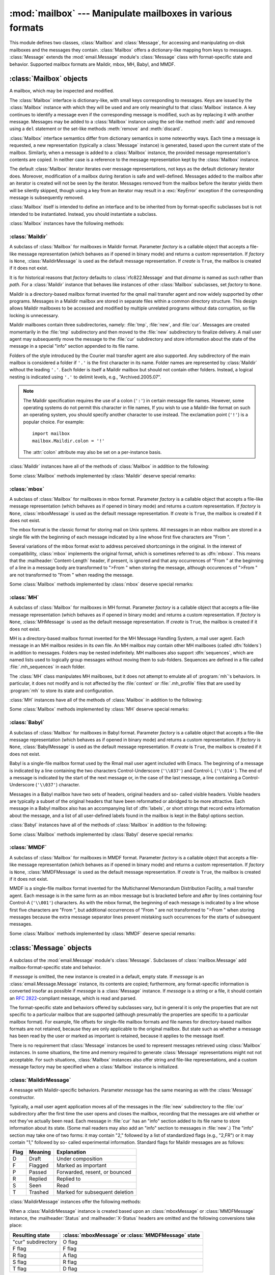 
:mod:`mailbox` --- Manipulate mailboxes in various formats
==========================================================

.. module:: mailbox
   :synopsis: Manipulate mailboxes in various formats
.. moduleauthor:: Gregory K. Johnson <gkj@gregorykjohnson.com>
.. sectionauthor:: Gregory K. Johnson <gkj@gregorykjohnson.com>


This module defines two classes, :class:`Mailbox` and :class:`Message`, for
accessing and manipulating on-disk mailboxes and the messages they contain.
:class:`Mailbox` offers a dictionary-like mapping from keys to messages.
:class:`Message` extends the :mod:`email.Message` module's :class:`Message`
class with format-specific state and behavior. Supported mailbox formats are
Maildir, mbox, MH, Babyl, and MMDF.


.. seealso::

   Module :mod:`email`
      Represent and manipulate messages.


.. _mailbox-objects:

:class:`Mailbox` objects
------------------------


.. class:: Mailbox

   A mailbox, which may be inspected and modified.

The :class:`Mailbox` interface is dictionary-like, with small keys corresponding
to messages. Keys are issued by the :class:`Mailbox` instance with which they
will be used and are only meaningful to that :class:`Mailbox` instance. A key
continues to identify a message even if the corresponding message is modified,
such as by replacing it with another message. Messages may be added to a
:class:`Mailbox` instance using the set-like method :meth:`add` and removed
using a ``del`` statement or the set-like methods :meth:`remove` and
:meth:`discard`.

:class:`Mailbox` interface semantics differ from dictionary semantics in some
noteworthy ways. Each time a message is requested, a new representation
(typically a :class:`Message` instance) is generated, based upon the current
state of the mailbox. Similarly, when a message is added to a :class:`Mailbox`
instance, the provided message representation's contents are copied. In neither
case is a reference to the message representation kept by the :class:`Mailbox`
instance.

The default :class:`Mailbox` iterator iterates over message representations, not
keys as the default dictionary iterator does. Moreover, modification of a
mailbox during iteration is safe and well-defined. Messages added to the mailbox
after an iterator is created will not be seen by the iterator. Messages removed
from the mailbox before the iterator yields them will be silently skipped,
though using a key from an iterator may result in a :exc:`KeyError` exception if
the corresponding message is subsequently removed.

:class:`Mailbox` itself is intended to define an interface and to be inherited
from by format-specific subclasses but is not intended to be instantiated.
Instead, you should instantiate a subclass.

:class:`Mailbox` instances have the following methods:


.. method:: Mailbox.add(message)

   Add *message* to the mailbox and return the key that has been assigned to it.

   Parameter *message* may be a :class:`Message` instance, an
   :class:`email.Message.Message` instance, a string, or a file-like object (which
   should be open in text mode). If *message* is an instance of the appropriate
   format-specific :class:`Message` subclass (e.g., if it's an :class:`mboxMessage`
   instance and this is an :class:`mbox` instance), its format-specific information
   is used. Otherwise, reasonable defaults for format-specific information are
   used.


.. method:: Mailbox.remove(key)
            Mailbox.__delitem__(key)
            Mailbox.discard(key)

   Delete the message corresponding to *key* from the mailbox.

   If no such message exists, a :exc:`KeyError` exception is raised if the method
   was called as :meth:`remove` or :meth:`__delitem__` but no exception is raised
   if the method was called as :meth:`discard`. The behavior of :meth:`discard` may
   be preferred if the underlying mailbox format supports concurrent modification
   by other processes.


.. method:: Mailbox.__setitem__(key, message)

   Replace the message corresponding to *key* with *message*. Raise a
   :exc:`KeyError` exception if no message already corresponds to *key*.

   As with :meth:`add`, parameter *message* may be a :class:`Message` instance, an
   :class:`email.Message.Message` instance, a string, or a file-like object (which
   should be open in text mode). If *message* is an instance of the appropriate
   format-specific :class:`Message` subclass (e.g., if it's an :class:`mboxMessage`
   instance and this is an :class:`mbox` instance), its format-specific information
   is used. Otherwise, the format-specific information of the message that
   currently corresponds to *key* is left unchanged.


.. method:: Mailbox.iterkeys()
            Mailbox.keys()

   Return an iterator over all keys if called as :meth:`iterkeys` or return a list
   of keys if called as :meth:`keys`.


.. method:: Mailbox.itervalues()
            Mailbox.__iter__()
            Mailbox.values()

   Return an iterator over representations of all messages if called as
   :meth:`itervalues` or :meth:`__iter__` or return a list of such representations
   if called as :meth:`values`. The messages are represented as instances of the
   appropriate format-specific :class:`Message` subclass unless a custom message
   factory was specified when the :class:`Mailbox` instance was initialized.

   .. note::

      The behavior of :meth:`__iter__` is unlike that of dictionaries, which iterate
      over keys.


.. method:: Mailbox.iteritems()
            Mailbox.items()

   Return an iterator over (*key*, *message*) pairs, where *key* is a key and
   *message* is a message representation, if called as :meth:`iteritems` or return
   a list of such pairs if called as :meth:`items`. The messages are represented as
   instances of the appropriate format-specific :class:`Message` subclass unless a
   custom message factory was specified when the :class:`Mailbox` instance was
   initialized.


.. method:: Mailbox.get(key[, default=None])
            Mailbox.__getitem__(key)

   Return a representation of the message corresponding to *key*. If no such
   message exists, *default* is returned if the method was called as :meth:`get`
   and a :exc:`KeyError` exception is raised if the method was called as
   :meth:`__getitem__`. The message is represented as an instance of the
   appropriate format-specific :class:`Message` subclass unless a custom message
   factory was specified when the :class:`Mailbox` instance was initialized.


.. method:: Mailbox.get_message(key)

   Return a representation of the message corresponding to *key* as an instance of
   the appropriate format-specific :class:`Message` subclass, or raise a
   :exc:`KeyError` exception if no such message exists.


.. method:: Mailbox.get_string(key)

   Return a string representation of the message corresponding to *key*, or raise a
   :exc:`KeyError` exception if no such message exists.


.. method:: Mailbox.get_file(key)

   Return a file-like representation of the message corresponding to *key*, or
   raise a :exc:`KeyError` exception if no such message exists. The file-like
   object behaves as if open in binary mode. This file should be closed once it is
   no longer needed.

   .. note::

      Unlike other representations of messages, file-like representations are not
      necessarily independent of the :class:`Mailbox` instance that created them or of
      the underlying mailbox. More specific documentation is provided by each
      subclass.


.. method:: Mailbox.has_key(key)
            Mailbox.__contains__(key)

   Return ``True`` if *key* corresponds to a message, ``False`` otherwise.


.. method:: Mailbox.__len__()

   Return a count of messages in the mailbox.


.. method:: Mailbox.clear()

   Delete all messages from the mailbox.


.. method:: Mailbox.pop(key[, default])

   Return a representation of the message corresponding to *key* and delete the
   message. If no such message exists, return *default* if it was supplied or else
   raise a :exc:`KeyError` exception. The message is represented as an instance of
   the appropriate format-specific :class:`Message` subclass unless a custom
   message factory was specified when the :class:`Mailbox` instance was
   initialized.


.. method:: Mailbox.popitem()

   Return an arbitrary (*key*, *message*) pair, where *key* is a key and *message*
   is a message representation, and delete the corresponding message. If the
   mailbox is empty, raise a :exc:`KeyError` exception. The message is represented
   as an instance of the appropriate format-specific :class:`Message` subclass
   unless a custom message factory was specified when the :class:`Mailbox` instance
   was initialized.


.. method:: Mailbox.update(arg)

   Parameter *arg* should be a *key*-to-*message* mapping or an iterable of (*key*,
   *message*) pairs. Updates the mailbox so that, for each given *key* and
   *message*, the message corresponding to *key* is set to *message* as if by using
   :meth:`__setitem__`. As with :meth:`__setitem__`, each *key* must already
   correspond to a message in the mailbox or else a :exc:`KeyError` exception will
   be raised, so in general it is incorrect for *arg* to be a :class:`Mailbox`
   instance.

   .. note::

      Unlike with dictionaries, keyword arguments are not supported.


.. method:: Mailbox.flush()

   Write any pending changes to the filesystem. For some :class:`Mailbox`
   subclasses, changes are always written immediately and this method does nothing.


.. method:: Mailbox.lock()

   Acquire an exclusive advisory lock on the mailbox so that other processes know
   not to modify it. An :exc:`ExternalClashError` is raised if the lock is not
   available. The particular locking mechanisms used depend upon the mailbox
   format.


.. method:: Mailbox.unlock()

   Release the lock on the mailbox, if any.


.. method:: Mailbox.close()

   Flush the mailbox, unlock it if necessary, and close any open files. For some
   :class:`Mailbox` subclasses, this method does nothing.


.. _mailbox-maildir:

:class:`Maildir`
^^^^^^^^^^^^^^^^


.. class:: Maildir(dirname[, factory=rfc822.Message[, create=True]])

   A subclass of :class:`Mailbox` for mailboxes in Maildir format. Parameter
   *factory* is a callable object that accepts a file-like message representation
   (which behaves as if opened in binary mode) and returns a custom representation.
   If *factory* is ``None``, :class:`MaildirMessage` is used as the default message
   representation. If *create* is ``True``, the mailbox is created if it does not
   exist.

   It is for historical reasons that *factory* defaults to :class:`rfc822.Message`
   and that *dirname* is named as such rather than *path*. For a :class:`Maildir`
   instance that behaves like instances of other :class:`Mailbox` subclasses, set
   *factory* to ``None``.

Maildir is a directory-based mailbox format invented for the qmail mail transfer
agent and now widely supported by other programs. Messages in a Maildir mailbox
are stored in separate files within a common directory structure. This design
allows Maildir mailboxes to be accessed and modified by multiple unrelated
programs without data corruption, so file locking is unnecessary.

Maildir mailboxes contain three subdirectories, namely: :file:`tmp`,
:file:`new`, and :file:`cur`. Messages are created momentarily in the
:file:`tmp` subdirectory and then moved to the :file:`new` subdirectory to
finalize delivery. A mail user agent may subsequently move the message to the
:file:`cur` subdirectory and store information about the state of the message in
a special "info" section appended to its file name.

Folders of the style introduced by the Courier mail transfer agent are also
supported. Any subdirectory of the main mailbox is considered a folder if
``'.'`` is the first character in its name. Folder names are represented by
:class:`Maildir` without the leading ``'.'``. Each folder is itself a Maildir
mailbox but should not contain other folders. Instead, a logical nesting is
indicated using ``'.'`` to delimit levels, e.g., "Archived.2005.07".

.. note::

   The Maildir specification requires the use of a colon (``':'``) in certain
   message file names. However, some operating systems do not permit this character
   in file names, If you wish to use a Maildir-like format on such an operating
   system, you should specify another character to use instead. The exclamation
   point (``'!'``) is a popular choice. For example::

      import mailbox
      mailbox.Maildir.colon = '!'

   The :attr:`colon` attribute may also be set on a per-instance basis.

:class:`Maildir` instances have all of the methods of :class:`Mailbox` in
addition to the following:


.. method:: Maildir.list_folders()

   Return a list of the names of all folders.


.. method:: Maildir.get_folder(folder)

   Return a :class:`Maildir` instance representing the folder whose name is
   *folder*. A :exc:`NoSuchMailboxError` exception is raised if the folder does not
   exist.


.. method:: Maildir.add_folder(folder)

   Create a folder whose name is *folder* and return a :class:`Maildir` instance
   representing it.


.. method:: Maildir.remove_folder(folder)

   Delete the folder whose name is *folder*. If the folder contains any messages, a
   :exc:`NotEmptyError` exception will be raised and the folder will not be
   deleted.


.. method:: Maildir.clean()

   Delete temporary files from the mailbox that have not been accessed in the last
   36 hours. The Maildir specification says that mail-reading programs should do
   this occasionally.

Some :class:`Mailbox` methods implemented by :class:`Maildir` deserve special
remarks:


.. method:: Maildir.add(message)
            Maildir.__setitem__(key, message)
            Maildir.update(arg)

   .. warning::

      These methods generate unique file names based upon the current process ID. When
      using multiple threads, undetected name clashes may occur and cause corruption
      of the mailbox unless threads are coordinated to avoid using these methods to
      manipulate the same mailbox simultaneously.


.. method:: Maildir.flush()

   All changes to Maildir mailboxes are immediately applied, so this method does
   nothing.


.. method:: Maildir.lock()
            Maildir.unlock()

   Maildir mailboxes do not support (or require) locking, so these methods do
   nothing.


.. method:: Maildir.close()

   :class:`Maildir` instances do not keep any open files and the underlying
   mailboxes do not support locking, so this method does nothing.


.. method:: Maildir.get_file(key)

   Depending upon the host platform, it may not be possible to modify or remove the
   underlying message while the returned file remains open.


.. seealso::

   `maildir man page from qmail <http://www.qmail.org/man/man5/maildir.html>`_
      The original specification of the format.

   `Using maildir format <http://cr.yp.to/proto/maildir.html>`_
      Notes on Maildir by its inventor. Includes an updated name-creation scheme and
      details on "info" semantics.

   `maildir man page from Courier <http://www.courier-mta.org/?maildir.html>`_
      Another specification of the format. Describes a common extension for supporting
      folders.


.. _mailbox-mbox:

:class:`mbox`
^^^^^^^^^^^^^


.. class:: mbox(path[, factory=None[, create=True]])

   A subclass of :class:`Mailbox` for mailboxes in mbox format. Parameter *factory*
   is a callable object that accepts a file-like message representation (which
   behaves as if opened in binary mode) and returns a custom representation. If
   *factory* is ``None``, :class:`mboxMessage` is used as the default message
   representation. If *create* is ``True``, the mailbox is created if it does not
   exist.

The mbox format is the classic format for storing mail on Unix systems. All
messages in an mbox mailbox are stored in a single file with the beginning of
each message indicated by a line whose first five characters are "From ".

Several variations of the mbox format exist to address perceived shortcomings in
the original. In the interest of compatibility, :class:`mbox` implements the
original format, which is sometimes referred to as :dfn:`mboxo`. This means that
the :mailheader:`Content-Length` header, if present, is ignored and that any
occurrences of "From " at the beginning of a line in a message body are
transformed to ">From " when storing the message, although occurences of ">From
" are not transformed to "From " when reading the message.

Some :class:`Mailbox` methods implemented by :class:`mbox` deserve special
remarks:


.. method:: mbox.get_file(key)

   Using the file after calling :meth:`flush` or :meth:`close` on the :class:`mbox`
   instance may yield unpredictable results or raise an exception.


.. method:: mbox.lock()
            mbox.unlock()

   Three locking mechanisms are used---dot locking and, if available, the
   :cfunc:`flock` and :cfunc:`lockf` system calls.


.. seealso::

   `mbox man page from qmail <http://www.qmail.org/man/man5/mbox.html>`_
      A specification of the format and its variations.

   `mbox man page from tin <http://www.tin.org/bin/man.cgi?section=5&topic=mbox>`_
      Another specification of the format, with details on locking.

   `Configuring Netscape Mail on Unix: Why The Content-Length Format is Bad <http://home.netscape.com/eng/mozilla/2.0/relnotes/demo/content-length.html>`_
      An argument for using the original mbox format rather than a variation.

   `"mbox" is a family of several mutually incompatible mailbox formats <http://homepages.tesco.net./~J.deBoynePollard/FGA/mail-mbox-formats.html>`_
      A history of mbox variations.


.. _mailbox-mh:

:class:`MH`
^^^^^^^^^^^


.. class:: MH(path[, factory=None[, create=True]])

   A subclass of :class:`Mailbox` for mailboxes in MH format. Parameter *factory*
   is a callable object that accepts a file-like message representation (which
   behaves as if opened in binary mode) and returns a custom representation. If
   *factory* is ``None``, :class:`MHMessage` is used as the default message
   representation. If *create* is ``True``, the mailbox is created if it does not
   exist.

MH is a directory-based mailbox format invented for the MH Message Handling
System, a mail user agent. Each message in an MH mailbox resides in its own
file. An MH mailbox may contain other MH mailboxes (called :dfn:`folders`) in
addition to messages. Folders may be nested indefinitely. MH mailboxes also
support :dfn:`sequences`, which are named lists used to logically group messages
without moving them to sub-folders. Sequences are defined in a file called
:file:`.mh_sequences` in each folder.

The :class:`MH` class manipulates MH mailboxes, but it does not attempt to
emulate all of :program:`mh`'s behaviors. In particular, it does not modify and
is not affected by the :file:`context` or :file:`.mh_profile` files that are
used by :program:`mh` to store its state and configuration.

:class:`MH` instances have all of the methods of :class:`Mailbox` in addition to
the following:


.. method:: MH.list_folders()

   Return a list of the names of all folders.


.. method:: MH.get_folder(folder)

   Return an :class:`MH` instance representing the folder whose name is *folder*. A
   :exc:`NoSuchMailboxError` exception is raised if the folder does not exist.


.. method:: MH.add_folder(folder)

   Create a folder whose name is *folder* and return an :class:`MH` instance
   representing it.


.. method:: MH.remove_folder(folder)

   Delete the folder whose name is *folder*. If the folder contains any messages, a
   :exc:`NotEmptyError` exception will be raised and the folder will not be
   deleted.


.. method:: MH.get_sequences()

   Return a dictionary of sequence names mapped to key lists. If there are no
   sequences, the empty dictionary is returned.


.. method:: MH.set_sequences(sequences)

   Re-define the sequences that exist in the mailbox based upon *sequences*, a
   dictionary of names mapped to key lists, like returned by :meth:`get_sequences`.


.. method:: MH.pack()

   Rename messages in the mailbox as necessary to eliminate gaps in numbering.
   Entries in the sequences list are updated correspondingly.

   .. note::

      Already-issued keys are invalidated by this operation and should not be
      subsequently used.

Some :class:`Mailbox` methods implemented by :class:`MH` deserve special
remarks:


.. method:: MH.remove(key)
            MH.__delitem__(key)
            MH.discard(key)

   These methods immediately delete the message. The MH convention of marking a
   message for deletion by prepending a comma to its name is not used.


.. method:: MH.lock()
            MH.unlock()

   Three locking mechanisms are used---dot locking and, if available, the
   :cfunc:`flock` and :cfunc:`lockf` system calls. For MH mailboxes, locking the
   mailbox means locking the :file:`.mh_sequences` file and, only for the duration
   of any operations that affect them, locking individual message files.


.. method:: MH.get_file(key)

   Depending upon the host platform, it may not be possible to remove the
   underlying message while the returned file remains open.


.. method:: MH.flush()

   All changes to MH mailboxes are immediately applied, so this method does
   nothing.


.. method:: MH.close()

   :class:`MH` instances do not keep any open files, so this method is equivelant
   to :meth:`unlock`.


.. seealso::

   `nmh - Message Handling System <http://www.nongnu.org/nmh/>`_
      Home page of :program:`nmh`, an updated version of the original :program:`mh`.

   `MH & nmh: Email for Users & Programmers <http://www.ics.uci.edu/~mh/book/>`_
      A GPL-licensed book on :program:`mh` and :program:`nmh`, with some information
      on the mailbox format.


.. _mailbox-babyl:

:class:`Babyl`
^^^^^^^^^^^^^^


.. class:: Babyl(path[, factory=None[, create=True]])

   A subclass of :class:`Mailbox` for mailboxes in Babyl format. Parameter
   *factory* is a callable object that accepts a file-like message representation
   (which behaves as if opened in binary mode) and returns a custom representation.
   If *factory* is ``None``, :class:`BabylMessage` is used as the default message
   representation. If *create* is ``True``, the mailbox is created if it does not
   exist.

Babyl is a single-file mailbox format used by the Rmail mail user agent included
with Emacs. The beginning of a message is indicated by a line containing the two
characters Control-Underscore (``'\\037'``) and Control-L (``'\\014'``). The end
of a message is indicated by the start of the next message or, in the case of
the last message, a line containing a Control-Underscore (``'\\037'``)
character.

Messages in a Babyl mailbox have two sets of headers, original headers and so-
called visible headers. Visible headers are typically a subset of the original
headers that have been reformatted or abridged to be more attractive. Each
message in a Babyl mailbox also has an accompanying list of :dfn:`labels`, or
short strings that record extra information about the message, and a list of all
user-defined labels found in the mailbox is kept in the Babyl options section.

:class:`Babyl` instances have all of the methods of :class:`Mailbox` in addition
to the following:


.. method:: Babyl.get_labels()

   Return a list of the names of all user-defined labels used in the mailbox.

   .. note::

      The actual messages are inspected to determine which labels exist in the mailbox
      rather than consulting the list of labels in the Babyl options section, but the
      Babyl section is updated whenever the mailbox is modified.

Some :class:`Mailbox` methods implemented by :class:`Babyl` deserve special
remarks:


.. method:: Babyl.get_file(key)

   In Babyl mailboxes, the headers of a message are not stored contiguously with
   the body of the message. To generate a file-like representation, the headers and
   body are copied together into a :class:`StringIO` instance (from the
   :mod:`StringIO` module), which has an API identical to that of a file. As a
   result, the file-like object is truly independent of the underlying mailbox but
   does not save memory compared to a string representation.


.. method:: Babyl.lock()
            Babyl.unlock()

   Three locking mechanisms are used---dot locking and, if available, the
   :cfunc:`flock` and :cfunc:`lockf` system calls.


.. seealso::

   `Format of Version 5 Babyl Files <http://quimby.gnus.org/notes/BABYL>`_
      A specification of the Babyl format.

   `Reading Mail with Rmail <http://www.gnu.org/software/emacs/manual/html_node/Rmail.html>`_
      The Rmail manual, with some information on Babyl semantics.


.. _mailbox-mmdf:

:class:`MMDF`
^^^^^^^^^^^^^


.. class:: MMDF(path[, factory=None[, create=True]])

   A subclass of :class:`Mailbox` for mailboxes in MMDF format. Parameter *factory*
   is a callable object that accepts a file-like message representation (which
   behaves as if opened in binary mode) and returns a custom representation. If
   *factory* is ``None``, :class:`MMDFMessage` is used as the default message
   representation. If *create* is ``True``, the mailbox is created if it does not
   exist.

MMDF is a single-file mailbox format invented for the Multichannel Memorandum
Distribution Facility, a mail transfer agent. Each message is in the same form
as an mbox message but is bracketed before and after by lines containing four
Control-A (``'\\001'``) characters. As with the mbox format, the beginning of
each message is indicated by a line whose first five characters are "From ", but
additional occurrences of "From " are not transformed to ">From " when storing
messages because the extra message separator lines prevent mistaking such
occurrences for the starts of subsequent messages.

Some :class:`Mailbox` methods implemented by :class:`MMDF` deserve special
remarks:


.. method:: MMDF.get_file(key)

   Using the file after calling :meth:`flush` or :meth:`close` on the :class:`MMDF`
   instance may yield unpredictable results or raise an exception.


.. method:: MMDF.lock()
            MMDF.unlock()

   Three locking mechanisms are used---dot locking and, if available, the
   :cfunc:`flock` and :cfunc:`lockf` system calls.


.. seealso::

   `mmdf man page from tin <http://www.tin.org/bin/man.cgi?section=5&topic=mmdf>`_
      A specification of MMDF format from the documentation of tin, a newsreader.

   `MMDF <http://en.wikipedia.org/wiki/MMDF>`_
      A Wikipedia article describing the Multichannel Memorandum Distribution
      Facility.


.. _mailbox-message-objects:

:class:`Message` objects
------------------------


.. class:: Message([message])

   A subclass of the :mod:`email.Message` module's :class:`Message`. Subclasses of
   :class:`mailbox.Message` add mailbox-format-specific state and behavior.

   If *message* is omitted, the new instance is created in a default, empty state.
   If *message* is an :class:`email.Message.Message` instance, its contents are
   copied; furthermore, any format-specific information is converted insofar as
   possible if *message* is a :class:`Message` instance. If *message* is a string
   or a file, it should contain an :rfc:`2822`\ -compliant message, which is read
   and parsed.

The format-specific state and behaviors offered by subclasses vary, but in
general it is only the properties that are not specific to a particular mailbox
that are supported (although presumably the properties are specific to a
particular mailbox format). For example, file offsets for single-file mailbox
formats and file names for directory-based mailbox formats are not retained,
because they are only applicable to the original mailbox. But state such as
whether a message has been read by the user or marked as important is retained,
because it applies to the message itself.

There is no requirement that :class:`Message` instances be used to represent
messages retrieved using :class:`Mailbox` instances. In some situations, the
time and memory required to generate :class:`Message` representations might not
not acceptable. For such situations, :class:`Mailbox` instances also offer
string and file-like representations, and a custom message factory may be
specified when a :class:`Mailbox` instance is initialized.


.. _mailbox-maildirmessage:

:class:`MaildirMessage`
^^^^^^^^^^^^^^^^^^^^^^^


.. class:: MaildirMessage([message])

   A message with Maildir-specific behaviors. Parameter *message* has the same
   meaning as with the :class:`Message` constructor.

Typically, a mail user agent application moves all of the messages in the
:file:`new` subdirectory to the :file:`cur` subdirectory after the first time
the user opens and closes the mailbox, recording that the messages are old
whether or not they've actually been read. Each message in :file:`cur` has an
"info" section added to its file name to store information about its state.
(Some mail readers may also add an "info" section to messages in :file:`new`.)
The "info" section may take one of two forms: it may contain "2," followed by a
list of standardized flags (e.g., "2,FR") or it may contain "1," followed by so-
called experimental information. Standard flags for Maildir messages are as
follows:

+------+---------+--------------------------------+
| Flag | Meaning | Explanation                    |
+======+=========+================================+
| D    | Draft   | Under composition              |
+------+---------+--------------------------------+
| F    | Flagged | Marked as important            |
+------+---------+--------------------------------+
| P    | Passed  | Forwarded, resent, or bounced  |
+------+---------+--------------------------------+
| R    | Replied | Replied to                     |
+------+---------+--------------------------------+
| S    | Seen    | Read                           |
+------+---------+--------------------------------+
| T    | Trashed | Marked for subsequent deletion |
+------+---------+--------------------------------+

:class:`MaildirMessage` instances offer the following methods:


.. method:: MaildirMessage.get_subdir()

   Return either "new" (if the message should be stored in the :file:`new`
   subdirectory) or "cur" (if the message should be stored in the :file:`cur`
   subdirectory).

   .. note::

      A message is typically moved from :file:`new` to :file:`cur` after its mailbox
      has been accessed, whether or not the message is has been read. A message
      ``msg`` has been read if ``"S" not in msg.get_flags()`` is ``True``.


.. method:: MaildirMessage.set_subdir(subdir)

   Set the subdirectory the message should be stored in. Parameter *subdir* must be
   either "new" or "cur".


.. method:: MaildirMessage.get_flags()

   Return a string specifying the flags that are currently set. If the message
   complies with the standard Maildir format, the result is the concatenation in
   alphabetical order of zero or one occurrence of each of ``'D'``, ``'F'``,
   ``'P'``, ``'R'``, ``'S'``, and ``'T'``. The empty string is returned if no flags
   are set or if "info" contains experimental semantics.


.. method:: MaildirMessage.set_flags(flags)

   Set the flags specified by *flags* and unset all others.


.. method:: MaildirMessage.add_flag(flag)

   Set the flag(s) specified by *flag* without changing other flags. To add more
   than one flag at a time, *flag* may be a string of more than one character. The
   current "info" is overwritten whether or not it contains experimental
   information rather than flags.


.. method:: MaildirMessage.remove_flag(flag)

   Unset the flag(s) specified by *flag* without changing other flags. To remove
   more than one flag at a time, *flag* maybe a string of more than one character.
   If "info" contains experimental information rather than flags, the current
   "info" is not modified.


.. method:: MaildirMessage.get_date()

   Return the delivery date of the message as a floating-point number representing
   seconds since the epoch.


.. method:: MaildirMessage.set_date(date)

   Set the delivery date of the message to *date*, a floating-point number
   representing seconds since the epoch.


.. method:: MaildirMessage.get_info()

   Return a string containing the "info" for a message. This is useful for
   accessing and modifying "info" that is experimental (i.e., not a list of flags).


.. method:: MaildirMessage.set_info(info)

   Set "info" to *info*, which should be a string.

When a :class:`MaildirMessage` instance is created based upon an
:class:`mboxMessage` or :class:`MMDFMessage` instance, the :mailheader:`Status`
and :mailheader:`X-Status` headers are omitted and the following conversions
take place:

+--------------------+----------------------------------------------+
| Resulting state    | :class:`mboxMessage` or :class:`MMDFMessage` |
|                    | state                                        |
+====================+==============================================+
| "cur" subdirectory | O flag                                       |
+--------------------+----------------------------------------------+
| F flag             | F flag                                       |
+--------------------+----------------------------------------------+
| R flag             | A flag                                       |
+--------------------+----------------------------------------------+
| S flag             | R flag                                       |
+--------------------+----------------------------------------------+
| T flag             | D flag                                       |
+--------------------+----------------------------------------------+

When a :class:`MaildirMessage` instance is created based upon an
:class:`MHMessage` instance, the following conversions take place:

+-------------------------------+--------------------------+
| Resulting state               | :class:`MHMessage` state |
+===============================+==========================+
| "cur" subdirectory            | "unseen" sequence        |
+-------------------------------+--------------------------+
| "cur" subdirectory and S flag | no "unseen" sequence     |
+-------------------------------+--------------------------+
| F flag                        | "flagged" sequence       |
+-------------------------------+--------------------------+
| R flag                        | "replied" sequence       |
+-------------------------------+--------------------------+

When a :class:`MaildirMessage` instance is created based upon a
:class:`BabylMessage` instance, the following conversions take place:

+-------------------------------+-------------------------------+
| Resulting state               | :class:`BabylMessage` state   |
+===============================+===============================+
| "cur" subdirectory            | "unseen" label                |
+-------------------------------+-------------------------------+
| "cur" subdirectory and S flag | no "unseen" label             |
+-------------------------------+-------------------------------+
| P flag                        | "forwarded" or "resent" label |
+-------------------------------+-------------------------------+
| R flag                        | "answered" label              |
+-------------------------------+-------------------------------+
| T flag                        | "deleted" label               |
+-------------------------------+-------------------------------+


.. _mailbox-mboxmessage:

:class:`mboxMessage`
^^^^^^^^^^^^^^^^^^^^


.. class:: mboxMessage([message])

   A message with mbox-specific behaviors. Parameter *message* has the same meaning
   as with the :class:`Message` constructor.

Messages in an mbox mailbox are stored together in a single file. The sender's
envelope address and the time of delivery are typically stored in a line
beginning with "From " that is used to indicate the start of a message, though
there is considerable variation in the exact format of this data among mbox
implementations. Flags that indicate the state of the message, such as whether
it has been read or marked as important, are typically stored in
:mailheader:`Status` and :mailheader:`X-Status` headers.

Conventional flags for mbox messages are as follows:

+------+----------+--------------------------------+
| Flag | Meaning  | Explanation                    |
+======+==========+================================+
| R    | Read     | Read                           |
+------+----------+--------------------------------+
| O    | Old      | Previously detected by MUA     |
+------+----------+--------------------------------+
| D    | Deleted  | Marked for subsequent deletion |
+------+----------+--------------------------------+
| F    | Flagged  | Marked as important            |
+------+----------+--------------------------------+
| A    | Answered | Replied to                     |
+------+----------+--------------------------------+

The "R" and "O" flags are stored in the :mailheader:`Status` header, and the
"D", "F", and "A" flags are stored in the :mailheader:`X-Status` header. The
flags and headers typically appear in the order mentioned.

:class:`mboxMessage` instances offer the following methods:


.. method:: mboxMessage.get_from()

   Return a string representing the "From " line that marks the start of the
   message in an mbox mailbox. The leading "From " and the trailing newline are
   excluded.


.. method:: mboxMessage.set_from(from_[, time_=None])

   Set the "From " line to *from_*, which should be specified without a leading
   "From " or trailing newline. For convenience, *time_* may be specified and will
   be formatted appropriately and appended to *from_*. If *time_* is specified, it
   should be a :class:`struct_time` instance, a tuple suitable for passing to
   :meth:`time.strftime`, or ``True`` (to use :meth:`time.gmtime`).


.. method:: mboxMessage.get_flags()

   Return a string specifying the flags that are currently set. If the message
   complies with the conventional format, the result is the concatenation in the
   following order of zero or one occurrence of each of ``'R'``, ``'O'``, ``'D'``,
   ``'F'``, and ``'A'``.


.. method:: mboxMessage.set_flags(flags)

   Set the flags specified by *flags* and unset all others. Parameter *flags*
   should be the concatenation in any order of zero or more occurrences of each of
   ``'R'``, ``'O'``, ``'D'``, ``'F'``, and ``'A'``.


.. method:: mboxMessage.add_flag(flag)

   Set the flag(s) specified by *flag* without changing other flags. To add more
   than one flag at a time, *flag* may be a string of more than one character.


.. method:: mboxMessage.remove_flag(flag)

   Unset the flag(s) specified by *flag* without changing other flags. To remove
   more than one flag at a time, *flag* maybe a string of more than one character.

When an :class:`mboxMessage` instance is created based upon a
:class:`MaildirMessage` instance, a "From " line is generated based upon the
:class:`MaildirMessage` instance's delivery date, and the following conversions
take place:

+-----------------+-------------------------------+
| Resulting state | :class:`MaildirMessage` state |
+=================+===============================+
| R flag          | S flag                        |
+-----------------+-------------------------------+
| O flag          | "cur" subdirectory            |
+-----------------+-------------------------------+
| D flag          | T flag                        |
+-----------------+-------------------------------+
| F flag          | F flag                        |
+-----------------+-------------------------------+
| A flag          | R flag                        |
+-----------------+-------------------------------+

When an :class:`mboxMessage` instance is created based upon an
:class:`MHMessage` instance, the following conversions take place:

+-------------------+--------------------------+
| Resulting state   | :class:`MHMessage` state |
+===================+==========================+
| R flag and O flag | no "unseen" sequence     |
+-------------------+--------------------------+
| O flag            | "unseen" sequence        |
+-------------------+--------------------------+
| F flag            | "flagged" sequence       |
+-------------------+--------------------------+
| A flag            | "replied" sequence       |
+-------------------+--------------------------+

When an :class:`mboxMessage` instance is created based upon a
:class:`BabylMessage` instance, the following conversions take place:

+-------------------+-----------------------------+
| Resulting state   | :class:`BabylMessage` state |
+===================+=============================+
| R flag and O flag | no "unseen" label           |
+-------------------+-----------------------------+
| O flag            | "unseen" label              |
+-------------------+-----------------------------+
| D flag            | "deleted" label             |
+-------------------+-----------------------------+
| A flag            | "answered" label            |
+-------------------+-----------------------------+

When a :class:`Message` instance is created based upon an :class:`MMDFMessage`
instance, the "From " line is copied and all flags directly correspond:

+-----------------+----------------------------+
| Resulting state | :class:`MMDFMessage` state |
+=================+============================+
| R flag          | R flag                     |
+-----------------+----------------------------+
| O flag          | O flag                     |
+-----------------+----------------------------+
| D flag          | D flag                     |
+-----------------+----------------------------+
| F flag          | F flag                     |
+-----------------+----------------------------+
| A flag          | A flag                     |
+-----------------+----------------------------+


.. _mailbox-mhmessage:

:class:`MHMessage`
^^^^^^^^^^^^^^^^^^


.. class:: MHMessage([message])

   A message with MH-specific behaviors. Parameter *message* has the same meaning
   as with the :class:`Message` constructor.

MH messages do not support marks or flags in the traditional sense, but they do
support sequences, which are logical groupings of arbitrary messages. Some mail
reading programs (although not the standard :program:`mh` and :program:`nmh`)
use sequences in much the same way flags are used with other formats, as
follows:

+----------+------------------------------------------+
| Sequence | Explanation                              |
+==========+==========================================+
| unseen   | Not read, but previously detected by MUA |
+----------+------------------------------------------+
| replied  | Replied to                               |
+----------+------------------------------------------+
| flagged  | Marked as important                      |
+----------+------------------------------------------+

:class:`MHMessage` instances offer the following methods:


.. method:: MHMessage.get_sequences()

   Return a list of the names of sequences that include this message.


.. method:: MHMessage.set_sequences(sequences)

   Set the list of sequences that include this message.


.. method:: MHMessage.add_sequence(sequence)

   Add *sequence* to the list of sequences that include this message.


.. method:: MHMessage.remove_sequence(sequence)

   Remove *sequence* from the list of sequences that include this message.

When an :class:`MHMessage` instance is created based upon a
:class:`MaildirMessage` instance, the following conversions take place:

+--------------------+-------------------------------+
| Resulting state    | :class:`MaildirMessage` state |
+====================+===============================+
| "unseen" sequence  | no S flag                     |
+--------------------+-------------------------------+
| "replied" sequence | R flag                        |
+--------------------+-------------------------------+
| "flagged" sequence | F flag                        |
+--------------------+-------------------------------+

When an :class:`MHMessage` instance is created based upon an
:class:`mboxMessage` or :class:`MMDFMessage` instance, the :mailheader:`Status`
and :mailheader:`X-Status` headers are omitted and the following conversions
take place:

+--------------------+----------------------------------------------+
| Resulting state    | :class:`mboxMessage` or :class:`MMDFMessage` |
|                    | state                                        |
+====================+==============================================+
| "unseen" sequence  | no R flag                                    |
+--------------------+----------------------------------------------+
| "replied" sequence | A flag                                       |
+--------------------+----------------------------------------------+
| "flagged" sequence | F flag                                       |
+--------------------+----------------------------------------------+

When an :class:`MHMessage` instance is created based upon a
:class:`BabylMessage` instance, the following conversions take place:

+--------------------+-----------------------------+
| Resulting state    | :class:`BabylMessage` state |
+====================+=============================+
| "unseen" sequence  | "unseen" label              |
+--------------------+-----------------------------+
| "replied" sequence | "answered" label            |
+--------------------+-----------------------------+


.. _mailbox-babylmessage:

:class:`BabylMessage`
^^^^^^^^^^^^^^^^^^^^^


.. class:: BabylMessage([message])

   A message with Babyl-specific behaviors. Parameter *message* has the same
   meaning as with the :class:`Message` constructor.

Certain message labels, called :dfn:`attributes`, are defined by convention to
have special meanings. The attributes are as follows:

+-----------+------------------------------------------+
| Label     | Explanation                              |
+===========+==========================================+
| unseen    | Not read, but previously detected by MUA |
+-----------+------------------------------------------+
| deleted   | Marked for subsequent deletion           |
+-----------+------------------------------------------+
| filed     | Copied to another file or mailbox        |
+-----------+------------------------------------------+
| answered  | Replied to                               |
+-----------+------------------------------------------+
| forwarded | Forwarded                                |
+-----------+------------------------------------------+
| edited    | Modified by the user                     |
+-----------+------------------------------------------+
| resent    | Resent                                   |
+-----------+------------------------------------------+

By default, Rmail displays only visible headers. The :class:`BabylMessage`
class, though, uses the original headers because they are more complete. Visible
headers may be accessed explicitly if desired.

:class:`BabylMessage` instances offer the following methods:


.. method:: BabylMessage.get_labels()

   Return a list of labels on the message.


.. method:: BabylMessage.set_labels(labels)

   Set the list of labels on the message to *labels*.


.. method:: BabylMessage.add_label(label)

   Add *label* to the list of labels on the message.


.. method:: BabylMessage.remove_label(label)

   Remove *label* from the list of labels on the message.


.. method:: BabylMessage.get_visible()

   Return an :class:`Message` instance whose headers are the message's visible
   headers and whose body is empty.


.. method:: BabylMessage.set_visible(visible)

   Set the message's visible headers to be the same as the headers in *message*.
   Parameter *visible* should be a :class:`Message` instance, an
   :class:`email.Message.Message` instance, a string, or a file-like object (which
   should be open in text mode).


.. method:: BabylMessage.update_visible()

   When a :class:`BabylMessage` instance's original headers are modified, the
   visible headers are not automatically modified to correspond. This method
   updates the visible headers as follows: each visible header with a corresponding
   original header is set to the value of the original header, each visible header
   without a corresponding original header is removed, and any of
   :mailheader:`Date`, :mailheader:`From`, :mailheader:`Reply-To`,
   :mailheader:`To`, :mailheader:`CC`, and :mailheader:`Subject` that are present
   in the original headers but not the visible headers are added to the visible
   headers.

When a :class:`BabylMessage` instance is created based upon a
:class:`MaildirMessage` instance, the following conversions take place:

+-------------------+-------------------------------+
| Resulting state   | :class:`MaildirMessage` state |
+===================+===============================+
| "unseen" label    | no S flag                     |
+-------------------+-------------------------------+
| "deleted" label   | T flag                        |
+-------------------+-------------------------------+
| "answered" label  | R flag                        |
+-------------------+-------------------------------+
| "forwarded" label | P flag                        |
+-------------------+-------------------------------+

When a :class:`BabylMessage` instance is created based upon an
:class:`mboxMessage` or :class:`MMDFMessage` instance, the :mailheader:`Status`
and :mailheader:`X-Status` headers are omitted and the following conversions
take place:

+------------------+----------------------------------------------+
| Resulting state  | :class:`mboxMessage` or :class:`MMDFMessage` |
|                  | state                                        |
+==================+==============================================+
| "unseen" label   | no R flag                                    |
+------------------+----------------------------------------------+
| "deleted" label  | D flag                                       |
+------------------+----------------------------------------------+
| "answered" label | A flag                                       |
+------------------+----------------------------------------------+

When a :class:`BabylMessage` instance is created based upon an
:class:`MHMessage` instance, the following conversions take place:

+------------------+--------------------------+
| Resulting state  | :class:`MHMessage` state |
+==================+==========================+
| "unseen" label   | "unseen" sequence        |
+------------------+--------------------------+
| "answered" label | "replied" sequence       |
+------------------+--------------------------+


.. _mailbox-mmdfmessage:

:class:`MMDFMessage`
^^^^^^^^^^^^^^^^^^^^


.. class:: MMDFMessage([message])

   A message with MMDF-specific behaviors. Parameter *message* has the same meaning
   as with the :class:`Message` constructor.

As with message in an mbox mailbox, MMDF messages are stored with the sender's
address and the delivery date in an initial line beginning with "From ".
Likewise, flags that indicate the state of the message are typically stored in
:mailheader:`Status` and :mailheader:`X-Status` headers.

Conventional flags for MMDF messages are identical to those of mbox message and
are as follows:

+------+----------+--------------------------------+
| Flag | Meaning  | Explanation                    |
+======+==========+================================+
| R    | Read     | Read                           |
+------+----------+--------------------------------+
| O    | Old      | Previously detected by MUA     |
+------+----------+--------------------------------+
| D    | Deleted  | Marked for subsequent deletion |
+------+----------+--------------------------------+
| F    | Flagged  | Marked as important            |
+------+----------+--------------------------------+
| A    | Answered | Replied to                     |
+------+----------+--------------------------------+

The "R" and "O" flags are stored in the :mailheader:`Status` header, and the
"D", "F", and "A" flags are stored in the :mailheader:`X-Status` header. The
flags and headers typically appear in the order mentioned.

:class:`MMDFMessage` instances offer the following methods, which are identical
to those offered by :class:`mboxMessage`:


.. method:: MMDFMessage.get_from()

   Return a string representing the "From " line that marks the start of the
   message in an mbox mailbox. The leading "From " and the trailing newline are
   excluded.


.. method:: MMDFMessage.set_from(from_[, time_=None])

   Set the "From " line to *from_*, which should be specified without a leading
   "From " or trailing newline. For convenience, *time_* may be specified and will
   be formatted appropriately and appended to *from_*. If *time_* is specified, it
   should be a :class:`struct_time` instance, a tuple suitable for passing to
   :meth:`time.strftime`, or ``True`` (to use :meth:`time.gmtime`).


.. method:: MMDFMessage.get_flags()

   Return a string specifying the flags that are currently set. If the message
   complies with the conventional format, the result is the concatenation in the
   following order of zero or one occurrence of each of ``'R'``, ``'O'``, ``'D'``,
   ``'F'``, and ``'A'``.


.. method:: MMDFMessage.set_flags(flags)

   Set the flags specified by *flags* and unset all others. Parameter *flags*
   should be the concatenation in any order of zero or more occurrences of each of
   ``'R'``, ``'O'``, ``'D'``, ``'F'``, and ``'A'``.


.. method:: MMDFMessage.add_flag(flag)

   Set the flag(s) specified by *flag* without changing other flags. To add more
   than one flag at a time, *flag* may be a string of more than one character.


.. method:: MMDFMessage.remove_flag(flag)

   Unset the flag(s) specified by *flag* without changing other flags. To remove
   more than one flag at a time, *flag* maybe a string of more than one character.

When an :class:`MMDFMessage` instance is created based upon a
:class:`MaildirMessage` instance, a "From " line is generated based upon the
:class:`MaildirMessage` instance's delivery date, and the following conversions
take place:

+-----------------+-------------------------------+
| Resulting state | :class:`MaildirMessage` state |
+=================+===============================+
| R flag          | S flag                        |
+-----------------+-------------------------------+
| O flag          | "cur" subdirectory            |
+-----------------+-------------------------------+
| D flag          | T flag                        |
+-----------------+-------------------------------+
| F flag          | F flag                        |
+-----------------+-------------------------------+
| A flag          | R flag                        |
+-----------------+-------------------------------+

When an :class:`MMDFMessage` instance is created based upon an
:class:`MHMessage` instance, the following conversions take place:

+-------------------+--------------------------+
| Resulting state   | :class:`MHMessage` state |
+===================+==========================+
| R flag and O flag | no "unseen" sequence     |
+-------------------+--------------------------+
| O flag            | "unseen" sequence        |
+-------------------+--------------------------+
| F flag            | "flagged" sequence       |
+-------------------+--------------------------+
| A flag            | "replied" sequence       |
+-------------------+--------------------------+

When an :class:`MMDFMessage` instance is created based upon a
:class:`BabylMessage` instance, the following conversions take place:

+-------------------+-----------------------------+
| Resulting state   | :class:`BabylMessage` state |
+===================+=============================+
| R flag and O flag | no "unseen" label           |
+-------------------+-----------------------------+
| O flag            | "unseen" label              |
+-------------------+-----------------------------+
| D flag            | "deleted" label             |
+-------------------+-----------------------------+
| A flag            | "answered" label            |
+-------------------+-----------------------------+

When an :class:`MMDFMessage` instance is created based upon an
:class:`mboxMessage` instance, the "From " line is copied and all flags directly
correspond:

+-----------------+----------------------------+
| Resulting state | :class:`mboxMessage` state |
+=================+============================+
| R flag          | R flag                     |
+-----------------+----------------------------+
| O flag          | O flag                     |
+-----------------+----------------------------+
| D flag          | D flag                     |
+-----------------+----------------------------+
| F flag          | F flag                     |
+-----------------+----------------------------+
| A flag          | A flag                     |
+-----------------+----------------------------+


.. _mailbox-deprecated:

Exceptions
----------

The following exception classes are defined in the :mod:`mailbox` module:


.. class:: Error()

   The based class for all other module-specific exceptions.


.. class:: NoSuchMailboxError()

   Raised when a mailbox is expected but is not found, such as when instantiating a
   :class:`Mailbox` subclass with a path that does not exist (and with the *create*
   parameter set to ``False``), or when opening a folder that does not exist.


.. class:: NotEmptyErrorError()

   Raised when a mailbox is not empty but is expected to be, such as when deleting
   a folder that contains messages.


.. class:: ExternalClashError()

   Raised when some mailbox-related condition beyond the control of the program
   causes it to be unable to proceed, such as when failing to acquire a lock that
   another program already holds a lock, or when a uniquely-generated file name
   already exists.


.. class:: FormatError()

   Raised when the data in a file cannot be parsed, such as when an :class:`MH`
   instance attempts to read a corrupted :file:`.mh_sequences` file.


.. _mailbox-deprecated:

Deprecated classes and methods
------------------------------

Older versions of the :mod:`mailbox` module do not support modification of
mailboxes, such as adding or removing message, and do not provide classes to
represent format-specific message properties. For backward compatibility, the
older mailbox classes are still available, but the newer classes should be used
in preference to them.

Older mailbox objects support only iteration and provide a single public method:


.. method:: XXX Class.next()

   Return the next message in the mailbox, created with the optional *factory*
   argument passed into the mailbox object's constructor. By default this is an
   :class:`rfc822.Message` object (see the :mod:`rfc822` module).  Depending on the
   mailbox implementation the *fp* attribute of this object may be a true file
   object or a class instance simulating a file object, taking care of things like
   message boundaries if multiple mail messages are contained in a single file,
   etc.  If no more messages are available, this method returns ``None``.

Most of the older mailbox classes have names that differ from the current
mailbox class names, except for :class:`Maildir`. For this reason, the new
:class:`Maildir` class defines a :meth:`next` method and its constructor differs
slightly from those of the other new mailbox classes.

The older mailbox classes whose names are not the same as their newer
counterparts are as follows:


.. class:: UnixMailbox(fp[, factory])

   Access to a classic Unix-style mailbox, where all messages are contained in a
   single file and separated by ``From`` (a.k.a. ``From_``) lines.  The file object
   *fp* points to the mailbox file.  The optional *factory* parameter is a callable
   that should create new message objects.  *factory* is called with one argument,
   *fp* by the :meth:`next` method of the mailbox object.  The default is the
   :class:`rfc822.Message` class (see the :mod:`rfc822` module -- and the note
   below).

   .. note::

      For reasons of this module's internal implementation, you will probably want to
      open the *fp* object in binary mode.  This is especially important on Windows.

   For maximum portability, messages in a Unix-style mailbox are separated by any
   line that begins exactly with the string ``'From '`` (note the trailing space)
   if preceded by exactly two newlines. Because of the wide-range of variations in
   practice, nothing else on the From_ line should be considered.  However, the
   current implementation doesn't check for the leading two newlines.  This is
   usually fine for most applications.

   The :class:`UnixMailbox` class implements a more strict version of From_ line
   checking, using a regular expression that usually correctly matched From_
   delimiters.  It considers delimiter line to be separated by ``From name time``
   lines.  For maximum portability, use the :class:`PortableUnixMailbox` class
   instead.  This class is identical to :class:`UnixMailbox` except that individual
   messages are separated by only ``From`` lines.

   For more information, see `Configuring Netscape Mail on Unix: Why the Content-
   Length Format is Bad <http://home.netscape.com/eng/mozilla/2.0/relnotes/demo
   /content-length.html>`_.


.. class:: PortableUnixMailbox(fp[, factory])

   A less-strict version of :class:`UnixMailbox`, which considers only the ``From``
   at the beginning of the line separating messages.  The "*name* *time*" portion
   of the From line is ignored, to protect against some variations that are
   observed in practice.  This works since lines in the message which begin with
   ``'From '`` are quoted by mail handling software at delivery-time.


.. class:: MmdfMailbox(fp[, factory])

   Access an MMDF-style mailbox, where all messages are contained in a single file
   and separated by lines consisting of 4 control-A characters.  The file object
   *fp* points to the mailbox file. Optional *factory* is as with the
   :class:`UnixMailbox` class.


.. class:: MHMailbox(dirname[, factory])

   Access an MH mailbox, a directory with each message in a separate file with a
   numeric name. The name of the mailbox directory is passed in *dirname*.
   *factory* is as with the :class:`UnixMailbox` class.


.. class:: BabylMailbox(fp[, factory])

   Access a Babyl mailbox, which is similar to an MMDF mailbox.  In Babyl format,
   each message has two sets of headers, the *original* headers and the *visible*
   headers.  The original headers appear before a line containing only ``'*** EOOH
   ***'`` (End-Of-Original-Headers) and the visible headers appear after the
   ``EOOH`` line.  Babyl-compliant mail readers will show you only the visible
   headers, and :class:`BabylMailbox` objects will return messages containing only
   the visible headers.  You'll have to do your own parsing of the mailbox file to
   get at the original headers.  Mail messages start with the EOOH line and end
   with a line containing only ``'\037\014'``.  *factory* is as with the
   :class:`UnixMailbox` class.

If you wish to use the older mailbox classes with the :mod:`email` module rather
than the deprecated :mod:`rfc822` module, you can do so as follows::

   import email
   import email.Errors
   import mailbox

   def msgfactory(fp):
       try:
           return email.message_from_file(fp)
       except email.Errors.MessageParseError:
           # Don't return None since that will
           # stop the mailbox iterator
           return ''

   mbox = mailbox.UnixMailbox(fp, msgfactory)

Alternatively, if you know your mailbox contains only well-formed MIME messages,
you can simplify this to::

   import email
   import mailbox

   mbox = mailbox.UnixMailbox(fp, email.message_from_file)


.. _mailbox-examples:

Examples
--------

A simple example of printing the subjects of all messages in a mailbox that seem
interesting::

   import mailbox
   for message in mailbox.mbox('~/mbox'):
       subject = message['subject']       # Could possibly be None.
       if subject and 'python' in subject.lower():
           print subject

To copy all mail from a Babyl mailbox to an MH mailbox, converting all of the
format-specific information that can be converted::

   import mailbox
   destination = mailbox.MH('~/Mail')
   for message in mailbox.Babyl('~/RMAIL'):
       destination.add(MHMessage(message))

An example of sorting mail from numerous mailing lists, being careful to avoid
mail corruption due to concurrent modification by other programs, mail loss due
to interruption of the program, or premature termination due to malformed
messages in the mailbox::

   import mailbox
   import email.Errors
   list_names = ('python-list', 'python-dev', 'python-bugs')
   boxes = dict((name, mailbox.mbox('~/email/%s' % name)) for name in list_names)
   inbox = mailbox.Maildir('~/Maildir', None)
   for key in inbox.iterkeys():
       try:
           message = inbox[key]
       except email.Errors.MessageParseError:
           continue                # The message is malformed. Just leave it.
       for name in list_names:
           list_id = message['list-id']
           if list_id and name in list_id:
               box = boxes[name]
               box.lock()
               box.add(message)
               box.flush()         # Write copy to disk before removing original.
               box.unlock()
               inbox.discard(key)
               break               # Found destination, so stop looking.
   for box in boxes.itervalues():
       box.close()

